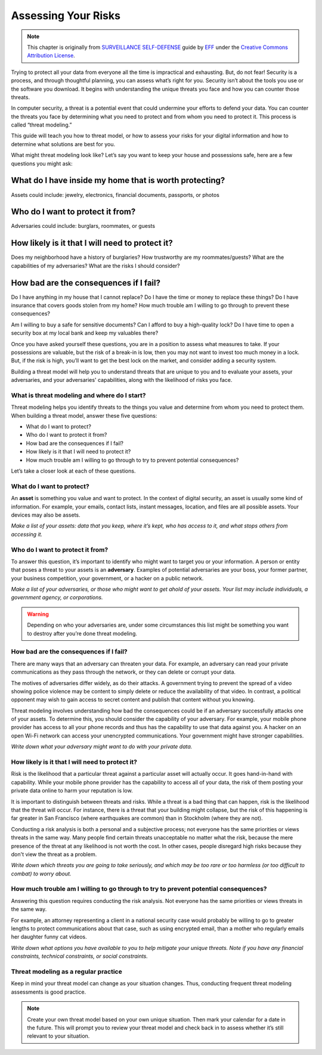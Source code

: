 =====================
Assessing Your Risks
=====================

.. note:: This chapter is originally from `SURVEILLANCE SELF-DEFENSE <https://ssd.eff.org>`_ guide by `EFF <https://eff.org>`_ under 
          the `Creative Commons Attribution License <http://creativecommons.org/licenses/by/3.0/us/>`_.


Trying to protect all your data from everyone all the time is impractical and
exhausting. But, do not fear! Security is a process, and through thoughtful
planning, you can assess what’s right for you. Security isn’t about the tools
you use or the software you download. It begins with understanding the unique
threats you face and how you can counter those threats.

In computer security, a threat is a potential event that could undermine your
efforts to defend your data. You can counter the threats you face by
determining what you need to protect and from whom you need to protect it.
This process is called “threat modeling.”

This guide will teach you how to threat model, or how to assess your risks for
your digital information and how to determine what solutions are best for you.

What might threat modeling look like? Let’s say you want to keep your house
and possessions safe, here are a few questions you might ask:

What do I have inside my home that is worth protecting?
--------------------------------------------------------

Assets could include: jewelry, electronics, financial documents, passports, or photos

Who do I want to protect it from?
----------------------------------

Adversaries could include: burglars, roommates, or guests


How likely is it that I will need to protect it?
-------------------------------------------------

Does my neighborhood have a history of burglaries? How trustworthy are my
roommates/guests? What are the capabilities of my adversaries? What are the
risks I should consider?

How bad are the consequences if I fail?
----------------------------------------

Do I have anything in my house that I cannot replace? Do I have the time or
money to replace these things? Do I have insurance that covers goods stolen
from my home? How much trouble am I willing to go through to prevent these
consequences?

Am I willing to buy a safe for sensitive documents? Can I afford to buy a
high-quality lock? Do I have time to open a security box at my local bank and
keep my valuables there?

Once you have asked yourself these questions, you are in a position to assess
what measures to take. If your possessions are valuable, but the risk of a
break-in is low, then you may not want to invest too much money in a lock.
But, if the risk is high, you’ll want to get the best lock on the market, and
consider adding a security system.

Building a threat model will help you to understand threats that are unique to
you and to evaluate your assets, your adversaries, and your adversaries'
capabilities, along with the likelihood of risks you face.


What is threat modeling and where do I start?
==============================================

Threat modeling helps you identify threats to the things you value and
determine from whom you need to protect them. When building a threat model,
answer these five questions:

- What do I want to protect?
- Who do I want to protect it from?
- How bad are the consequences if I fail?
- How likely is it that I will need to protect it?
- How much trouble am I willing to go through to try to prevent potential consequences?

Let’s take a closer look at each of these questions.

What do I want to protect?
===========================

An **asset** is something you value and want to protect. In the context of
digital security, an asset is usually some kind of information. For example,
your emails, contact lists, instant messages, location, and files are all
possible assets. Your devices may also be assets.

*Make a list of your assets: data that you keep, where it’s kept, who has
access to it, and what stops others from accessing it.*

Who do I want to protect it from?
==================================

To answer this question, it’s important to identify who might want to target
you or your information. A person or entity that poses a threat to your assets
is an **adversary**. Examples of potential adversaries are your boss, your
former partner, your business competition, your government, or a hacker on a
public network.

*Make a list of your adversaries, or those who might want to get ahold of your
assets. Your list may include individuals, a government agency, or
corporations.*

.. warning:: Depending on who your adversaries are, under some circumstances this list might be something you want to destroy after you’re done threat modeling.

How bad are the consequences if I fail?
========================================

There are many ways that an adversary can threaten your data. For example, an
adversary can read your private communications as they pass through the
network, or they can delete or corrupt your data.

The motives of adversaries differ widely, as do their attacks. A government
trying to prevent the spread of a video showing police violence may be content
to simply delete or reduce the availability of that video. In contrast, a
political opponent may wish to gain access to secret content and publish that
content without you knowing.

Threat modeling involves understanding how bad the consequences could be if an
adversary successfully attacks one of your assets. To determine this, you
should consider the capability of your adversary. For example, your mobile
phone provider has access to all your phone records and thus has the
capability to use that data against you. A hacker on an open Wi-Fi network can
access your unencrypted communications. Your government might have stronger
capabilities.

*Write down what your adversary might want to do with your private data.*


How likely is it that I will need to protect it?
==================================================

Risk is the likelihood that a particular threat against a particular asset
will actually occur. It goes hand-in-hand with capability. While your mobile
phone provider has the capability to access all of your data, the risk of them
posting your private data online to harm your reputation is low.

It is important to distinguish between threats and risks. While a threat is a
bad thing that can happen, risk is the likelihood that the threat will occur.
For instance, there is a threat that your building might collapse, but the
risk of this happening is far greater in San Francisco (where earthquakes are
common) than in Stockholm (where they are not).

Conducting a risk analysis is both a personal and a subjective process; not
everyone has the same priorities or views threats in the same way. Many people
find certain threats unacceptable no matter what the risk, because the mere
presence of the threat at any likelihood is not worth the cost. In other
cases, people disregard high risks because they don't view the threat as a
problem.

*Write down which threats you are going to take seriously, and which may be too
rare or too harmless (or too difficult to combat) to worry about.*


How much trouble am I willing to go through to try to prevent potential consequences?
=======================================================================================

Answering this question requires conducting the risk analysis. Not everyone
has the same priorities or views threats in the same way.

For example, an attorney representing a client in a national security case
would probably be willing to go to greater lengths to protect communications
about that case, such as using encrypted email, than a mother who regularly
emails her daughter funny cat videos.

*Write down what options you have available to you to help mitigate your unique
threats. Note if you have any financial constraints, technical constraints, or
social constraints.*

Threat modeling as a regular practice
======================================

Keep in mind your threat model can change as your situation changes. Thus,
conducting frequent threat modeling assessments is good practice.

.. note:: Create your own threat model based on your own unique situation. Then mark your calendar for a date in the future. This will prompt you to review your threat model and check back in to assess whether it’s still relevant to your situation.